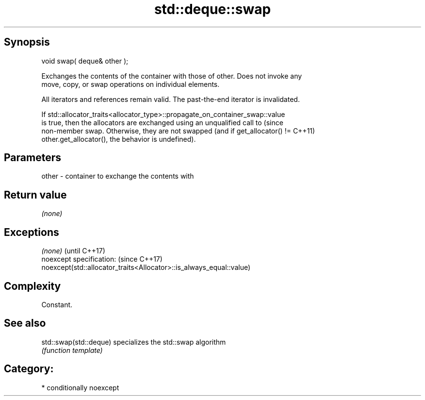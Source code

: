 .TH std::deque::swap 3 "Sep  4 2015" "2.0 | http://cppreference.com" "C++ Standard Libary"
.SH Synopsis
   void swap( deque& other );

   Exchanges the contents of the container with those of other. Does not invoke any
   move, copy, or swap operations on individual elements.

   All iterators and references remain valid. The past-the-end iterator is invalidated.

   If std::allocator_traits<allocator_type>::propagate_on_container_swap::value
   is true, then the allocators are exchanged using an unqualified call to       (since
   non-member swap. Otherwise, they are not swapped (and if get_allocator() !=   C++11)
   other.get_allocator(), the behavior is undefined).

.SH Parameters

   other - container to exchange the contents with

.SH Return value

   \fI(none)\fP

.SH Exceptions

   \fI(none)\fP                                                             (until C++17)
   noexcept specification:                                            (since C++17)
   noexcept(std::allocator_traits<Allocator>::is_always_equal::value)

.SH Complexity

   Constant.

.SH See also

   std::swap(std::deque) specializes the std::swap algorithm
                         \fI(function template)\fP

.SH Category:

     * conditionally noexcept
